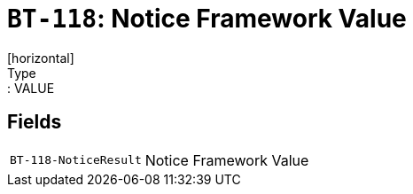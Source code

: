 = `BT-118`: Notice Framework Value
[horizontal]
Type:: VALUE
== Fields
[horizontal]
  `BT-118-NoticeResult`:: Notice Framework Value
